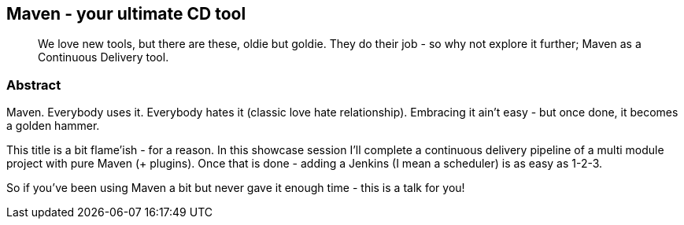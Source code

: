 :title: Maven - your ultimate CD tool
:subtitle: We love new tools, but there are these, oldie but goldie. They do their job - so why not explore it further; Maven as a Continuous Delivery tool.

== {title}

> {subtitle}

=== Abstract

Maven. Everybody uses it. Everybody hates it (classic love hate relationship).
Embracing it ain't easy - but once done, it becomes a golden hammer.

This title is a bit flame'ish - for a reason.
In this showcase session I'll complete a continuous delivery pipeline of a multi module project with pure Maven (+ plugins).
Once that is done - adding a Jenkins (I mean a scheduler) is as easy as 1-2-3.

So if you've been using Maven a bit but never gave it enough time - this is a talk for you!
